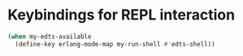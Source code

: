 * Keybindings for REPL interaction
  #+begin_src emacs-lisp
    (when my-edts-available
      (define-key erlang-mode-map my-run-shell #'edts-shell))
  #+end_src

